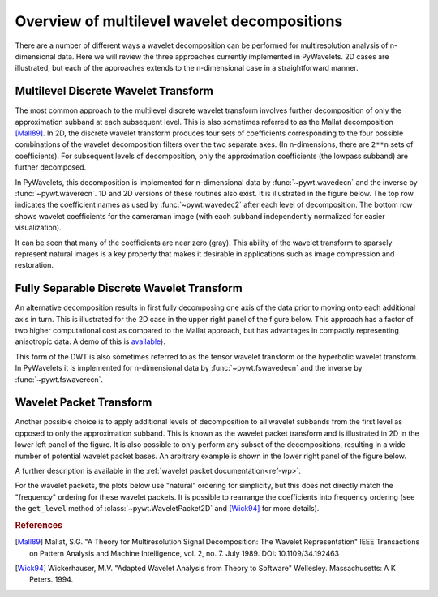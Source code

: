 
Overview of multilevel wavelet decompositions
=============================================

There are a number of different ways a wavelet decomposition can be performed
for multiresolution analysis of n-dimensional data. Here we will review the
three approaches currently implemented in PyWavelets. 2D cases are
illustrated, but each of the approaches extends to the n-dimensional case in a
straightforward manner.


Multilevel Discrete Wavelet Transform
-------------------------------------

The most common approach to the multilevel discrete wavelet transform involves
further decomposition of only the approximation subband at each subsequent
level. This is also sometimes referred to as the Mallat decomposition
[Mall89]_. In 2D, the discrete wavelet transform produces four sets of
coefficients corresponding to the four possible combinations of the wavelet
decomposition filters over the two separate axes. (In n-dimensions, there
are ``2**n`` sets of coefficients). For subsequent levels of decomposition,
only the approximation coefficients (the lowpass subband) are further
decomposed.

In PyWavelets, this decomposition is implemented for n-dimensional data by
:func:`~pywt.wavedecn` and the inverse by :func:`~pywt.waverecn`. 1D and 2D
versions of these routines also exist. It is illustrated in the figure below.
The top row indicates the coefficient names as used by :func:`~pywt.wavedec2`
after each level of decomposition. The bottom row shows wavelet coefficients
for the cameraman image (with each subband independently normalized for easier
visualization).

.. plot:: pyplots/plot_mallat_2d.py

It can be seen that many of the coefficients are near zero (gray). This ability
of the wavelet transform to sparsely represent natural images is a key
property that makes it desirable in applications such as image compression and
restoration.

Fully Separable Discrete Wavelet Transform
------------------------------------------
An alternative decomposition results in first fully decomposing one axis of the
data prior to moving onto each additional axis in turn. This is illustrated
for the 2D case in the upper right panel of the figure below. This approach has
a factor of two higher computational cost as compared to the Mallat approach,
but has advantages in compactly representing anisotropic data. A demo of this
is `available <https://github.com/PyWavelets/pywt/tree/master/demo/fswavedecn_mondrian.py>`_).

This form of the DWT is also sometimes referred to as the tensor wavelet
transform or the hyperbolic wavelet transform. In PyWavelets it is implemented
for n-dimensional data by :func:`~pywt.fswavedecn` and the inverse by
:func:`~pywt.fswaverecn`.

Wavelet Packet Transform
------------------------

Another possible choice is to apply additional levels of decomposition to all
wavelet subbands from the first level as opposed to only the approximation
subband. This is known as the wavelet packet transform and is illustrated in
2D in the lower left panel of the figure. It is also possible to only perform
any subset of the decompositions, resulting in a wide number of potential
wavelet packet bases. An arbitrary example is shown in the lower right panel
of the figure below.

A further description is available in the
:ref:`wavelet packet documentation<ref-wp>`.

For the wavelet packets, the plots below use "natural" ordering for simplicity,
but this does not directly match the "frequency" ordering for these wavelet
packets. It is possible to rearrange the coefficients into frequency ordering
(see the ``get_level`` method of :class:`~pywt.WaveletPacket2D` and [Wick94]_
for more details).

.. plot:: pyplots/plot_2d_bases.py


.. rubric:: References

.. [Mall89] Mallat, S.G. "A Theory for Multiresolution Signal Decomposition: The Wavelet Representation" IEEE Transactions on Pattern Analysis and Machine Intelligence, vol. 2, no. 7. July 1989. DOI: 10.1109/34.192463

.. [Wick94] Wickerhauser, M.V. "Adapted Wavelet Analysis from Theory to Software" Wellesley. Massachusetts: A K Peters. 1994.

